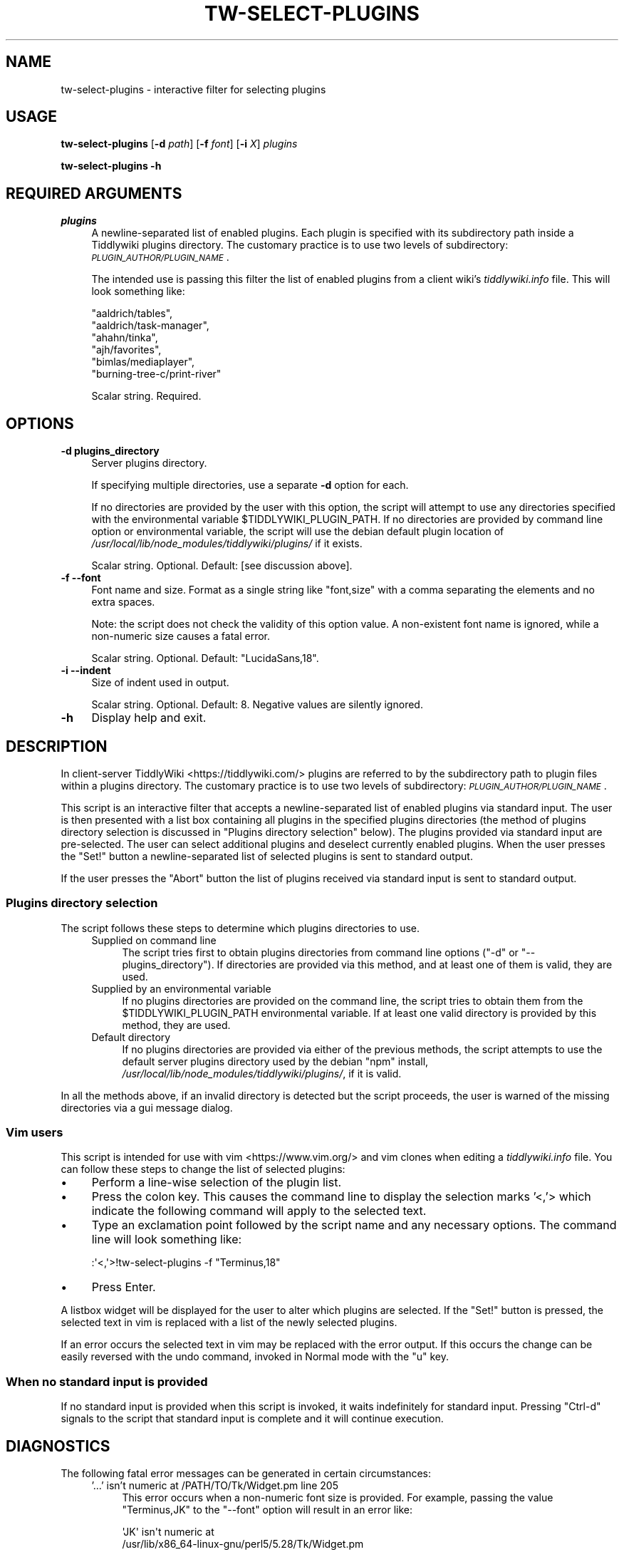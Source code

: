 .\" Automatically generated by Pod::Man 4.14 (Pod::Simple 3.40)
.\"
.\" Standard preamble:
.\" ========================================================================
.de Sp \" Vertical space (when we can't use .PP)
.if t .sp .5v
.if n .sp
..
.de Vb \" Begin verbatim text
.ft CW
.nf
.ne \\$1
..
.de Ve \" End verbatim text
.ft R
.fi
..
.\" Set up some character translations and predefined strings.  \*(-- will
.\" give an unbreakable dash, \*(PI will give pi, \*(L" will give a left
.\" double quote, and \*(R" will give a right double quote.  \*(C+ will
.\" give a nicer C++.  Capital omega is used to do unbreakable dashes and
.\" therefore won't be available.  \*(C` and \*(C' expand to `' in nroff,
.\" nothing in troff, for use with C<>.
.tr \(*W-
.ds C+ C\v'-.1v'\h'-1p'\s-2+\h'-1p'+\s0\v'.1v'\h'-1p'
.ie n \{\
.    ds -- \(*W-
.    ds PI pi
.    if (\n(.H=4u)&(1m=24u) .ds -- \(*W\h'-12u'\(*W\h'-12u'-\" diablo 10 pitch
.    if (\n(.H=4u)&(1m=20u) .ds -- \(*W\h'-12u'\(*W\h'-8u'-\"  diablo 12 pitch
.    ds L" ""
.    ds R" ""
.    ds C` ""
.    ds C' ""
'br\}
.el\{\
.    ds -- \|\(em\|
.    ds PI \(*p
.    ds L" ``
.    ds R" ''
.    ds C`
.    ds C'
'br\}
.\"
.\" Escape single quotes in literal strings from groff's Unicode transform.
.ie \n(.g .ds Aq \(aq
.el       .ds Aq '
.\"
.\" If the F register is >0, we'll generate index entries on stderr for
.\" titles (.TH), headers (.SH), subsections (.SS), items (.Ip), and index
.\" entries marked with X<> in POD.  Of course, you'll have to process the
.\" output yourself in some meaningful fashion.
.\"
.\" Avoid warning from groff about undefined register 'F'.
.de IX
..
.nr rF 0
.if \n(.g .if rF .nr rF 1
.if (\n(rF:(\n(.g==0)) \{\
.    if \nF \{\
.        de IX
.        tm Index:\\$1\t\\n%\t"\\$2"
..
.        if !\nF==2 \{\
.            nr % 0
.            nr F 2
.        \}
.    \}
.\}
.rr rF
.\"
.\" Accent mark definitions (@(#)ms.acc 1.5 88/02/08 SMI; from UCB 4.2).
.\" Fear.  Run.  Save yourself.  No user-serviceable parts.
.    \" fudge factors for nroff and troff
.if n \{\
.    ds #H 0
.    ds #V .8m
.    ds #F .3m
.    ds #[ \f1
.    ds #] \fP
.\}
.if t \{\
.    ds #H ((1u-(\\\\n(.fu%2u))*.13m)
.    ds #V .6m
.    ds #F 0
.    ds #[ \&
.    ds #] \&
.\}
.    \" simple accents for nroff and troff
.if n \{\
.    ds ' \&
.    ds ` \&
.    ds ^ \&
.    ds , \&
.    ds ~ ~
.    ds /
.\}
.if t \{\
.    ds ' \\k:\h'-(\\n(.wu*8/10-\*(#H)'\'\h"|\\n:u"
.    ds ` \\k:\h'-(\\n(.wu*8/10-\*(#H)'\`\h'|\\n:u'
.    ds ^ \\k:\h'-(\\n(.wu*10/11-\*(#H)'^\h'|\\n:u'
.    ds , \\k:\h'-(\\n(.wu*8/10)',\h'|\\n:u'
.    ds ~ \\k:\h'-(\\n(.wu-\*(#H-.1m)'~\h'|\\n:u'
.    ds / \\k:\h'-(\\n(.wu*8/10-\*(#H)'\z\(sl\h'|\\n:u'
.\}
.    \" troff and (daisy-wheel) nroff accents
.ds : \\k:\h'-(\\n(.wu*8/10-\*(#H+.1m+\*(#F)'\v'-\*(#V'\z.\h'.2m+\*(#F'.\h'|\\n:u'\v'\*(#V'
.ds 8 \h'\*(#H'\(*b\h'-\*(#H'
.ds o \\k:\h'-(\\n(.wu+\w'\(de'u-\*(#H)/2u'\v'-.3n'\*(#[\z\(de\v'.3n'\h'|\\n:u'\*(#]
.ds d- \h'\*(#H'\(pd\h'-\w'~'u'\v'-.25m'\f2\(hy\fP\v'.25m'\h'-\*(#H'
.ds D- D\\k:\h'-\w'D'u'\v'-.11m'\z\(hy\v'.11m'\h'|\\n:u'
.ds th \*(#[\v'.3m'\s+1I\s-1\v'-.3m'\h'-(\w'I'u*2/3)'\s-1o\s+1\*(#]
.ds Th \*(#[\s+2I\s-2\h'-\w'I'u*3/5'\v'-.3m'o\v'.3m'\*(#]
.ds ae a\h'-(\w'a'u*4/10)'e
.ds Ae A\h'-(\w'A'u*4/10)'E
.    \" corrections for vroff
.if v .ds ~ \\k:\h'-(\\n(.wu*9/10-\*(#H)'\s-2\u~\d\s+2\h'|\\n:u'
.if v .ds ^ \\k:\h'-(\\n(.wu*10/11-\*(#H)'\v'-.4m'^\v'.4m'\h'|\\n:u'
.    \" for low resolution devices (crt and lpr)
.if \n(.H>23 .if \n(.V>19 \
\{\
.    ds : e
.    ds 8 ss
.    ds o a
.    ds d- d\h'-1'\(ga
.    ds D- D\h'-1'\(hy
.    ds th \o'bp'
.    ds Th \o'LP'
.    ds ae ae
.    ds Ae AE
.\}
.rm #[ #] #H #V #F C
.\" ========================================================================
.\"
.IX Title "TW-SELECT-PLUGINS 1"
.TH TW-SELECT-PLUGINS 1 "2019-10-23" "perl v5.32.1" "User Contributed Perl Documentation"
.\" For nroff, turn off justification.  Always turn off hyphenation; it makes
.\" way too many mistakes in technical documents.
.if n .ad l
.nh
.SH "NAME"
tw\-select\-plugins \- interactive filter for selecting plugins
.SH "USAGE"
.IX Header "USAGE"
\&\fBtw-select-plugins\fR [\fB\-d\fR \fIpath\fR] [\fB\-f\fR \fIfont\fR] [\fB\-i\fR \fIX\fR] \fIplugins\fR
.PP
\&\fBtw-select-plugins \-h\fR
.SH "REQUIRED ARGUMENTS"
.IX Header "REQUIRED ARGUMENTS"
.IP "\fIplugins\fR" 4
.IX Item "plugins"
A newline-separated list of enabled plugins. Each plugin is specified with its
subdirectory path inside a Tiddlywiki plugins directory. The customary practice
is to use two levels of subdirectory: \fI\s-1PLUGIN_AUTHOR/PLUGIN_NAME\s0\fR.
.Sp
The intended use is passing this filter the list of enabled plugins from a
client wiki's \fItiddlywiki.info\fR file. This will look something like:
.Sp
.Vb 6
\&        "aaldrich/tables",
\&        "aaldrich/task\-manager",
\&        "ahahn/tinka",
\&        "ajh/favorites",
\&        "bimlas/mediaplayer",
\&        "burning\-tree\-c/print\-river"
.Ve
.Sp
Scalar string. Required.
.SH "OPTIONS"
.IX Header "OPTIONS"
.IP "\fB\-d\fR  \fBplugins_directory\fR" 4
.IX Item "-d plugins_directory"
Server plugins directory.
.Sp
If specifying multiple directories, use a separate \fB\-d\fR option for each.
.Sp
If no directories are provided by the user with this option, the script will
attempt to use any directories specified with the environmental variable
\&\f(CW$TIDDLYWIKI_PLUGIN_PATH\fR. If no directories are provided by command line
option or environmental variable, the script will use the debian default plugin
location of \fI/usr/local/lib/node_modules/tiddlywiki/plugins/\fR if it exists.
.Sp
Scalar string. Optional. Default: [see discussion above].
.IP "\fB\-f\fR  \fB\-\-font\fR" 4
.IX Item "-f --font"
Font name and size. Format as a single string like \*(L"font,size\*(R" with a comma
separating the elements and no extra spaces.
.Sp
Note: the script does not check the validity of this option value. A
non-existent font name is ignored, while a non-numeric size causes a fatal
error.
.Sp
Scalar string. Optional. Default: \*(L"LucidaSans,18\*(R".
.IP "\fB\-i\fR  \fB\-\-indent\fR" 4
.IX Item "-i --indent"
Size of indent used in output.
.Sp
Scalar string. Optional. Default: 8. Negative values are silently ignored.
.IP "\fB\-h\fR" 4
.IX Item "-h"
Display help and exit.
.SH "DESCRIPTION"
.IX Header "DESCRIPTION"
In client-server TiddlyWiki <https://tiddlywiki.com/> plugins are referred to
by the subdirectory path to plugin files within a plugins directory. The
customary practice is to use two levels of subdirectory:
\&\fI\s-1PLUGIN_AUTHOR/PLUGIN_NAME\s0\fR.
.PP
This script is an interactive filter that accepts a newline-separated list of
enabled plugins via standard input. The user is then presented with a list box
containing all plugins in the specified plugins directories (the method of
plugins directory selection is discussed in \*(L"Plugins directory selection\*(R"
below). The plugins provided via standard input are pre-selected. The user can
select additional plugins and deselect currently enabled plugins. When the user
presses the \f(CW\*(C`Set!\*(C'\fR button a newline-separated list of selected plugins is sent
to standard output.
.PP
If the user presses the \f(CW\*(C`Abort\*(C'\fR button the list of plugins received via
standard input is sent to standard output.
.SS "Plugins directory selection"
.IX Subsection "Plugins directory selection"
The script follows these steps to determine which plugins directories to use.
.RS 4
.IP "Supplied on command line" 4
.IX Item "Supplied on command line"
The script tries first to obtain plugins directories from command line options
(\f(CW\*(C`\-d\*(C'\fR or \f(CW\*(C`\-\-plugins_directory\*(C'\fR). If directories are provided via this method,
and at least one of them is valid, they are used.
.IP "Supplied by an environmental variable" 4
.IX Item "Supplied by an environmental variable"
If no plugins directories are provided on the command line, the script tries to
obtain them from the \f(CW$TIDDLYWIKI_PLUGIN_PATH\fR environmental variable. If at
least one valid directory is provided by this method, they are used.
.IP "Default directory" 4
.IX Item "Default directory"
If no plugins directories are provided via either of the previous methods, the
script attempts to use the default server plugins directory used by the debian
\&\f(CW\*(C`npm\*(C'\fR install, \fI/usr/local/lib/node_modules/tiddlywiki/plugins/\fR, if it is
valid.
.RE
.RS 4
.RE
.PP
In all the methods above, if an invalid directory is detected but the script
proceeds, the user is warned of the missing directories via a gui message
dialog.
.SS "Vim users"
.IX Subsection "Vim users"
This script is intended for use with vim <https://www.vim.org/> and vim clones
when editing a \fItiddlywiki.info\fR file. You can follow these steps to change
the list of selected plugins:
.IP "\(bu" 4
Perform a line-wise selection of the plugin list.
.IP "\(bu" 4
Press the colon key. This causes the command line to display the selection
marks '<,'> which indicate the following command will apply to the selected
text.
.IP "\(bu" 4
Type an exclamation point followed by the script name and any necessary
options. The command line will look something like:
.Sp
.Vb 1
\&    :\*(Aq<,\*(Aq>!tw\-select\-plugins \-f "Terminus,18"
.Ve
.IP "\(bu" 4
Press Enter.
.PP
A listbox widget will be displayed for the user to alter which plugins are
selected. If the \*(L"Set!\*(R" button is pressed, the selected text in vim is replaced
with a list of the newly selected plugins.
.PP
If an error occurs the selected text in vim may be replaced with the error
output. If this occurs the change can be easily reversed with the undo command,
invoked in Normal mode with the \f(CW\*(C`u\*(C'\fR key.
.SS "When no standard input is provided"
.IX Subsection "When no standard input is provided"
If no standard input is provided when this script is invoked, it waits
indefinitely for standard input. Pressing \f(CW\*(C`Ctrl\-d\*(C'\fR signals to the script that
standard input is complete and it will continue execution.
.SH "DIAGNOSTICS"
.IX Header "DIAGNOSTICS"
The following fatal error messages can be generated in certain circumstances:
.RS 4
.IP "'...' isn't numeric at /PATH/TO/Tk/Widget.pm line 205" 4
.IX Item "'...' isn't numeric at /PATH/TO/Tk/Widget.pm line 205"
This error occurs when a non-numeric font size is provided. For example,
passing the value \*(L"Terminus,JK\*(R" to the \f(CW\*(C`\-\-font\*(C'\fR option will result in an error
like:
.Sp
.Vb 3
\&    \*(AqJK\*(Aq isn\*(Aqt numeric at
\&    /usr/lib/x86_64\-linux\-gnu/perl5/5.28/Tk/Widget.pm
\&    line 205
.Ve
.IP "Cannot locate default plugin directory '...'" 4
.IX Item "Cannot locate default plugin directory '...'"
This script tries first to obtain plugin directories from command line options.
If none are provided, the script tries to obtain them from the
\&\f(CW$TIDDLYWIKI_PLUGIN_PATH\fR environmental variable. If no directories are
provided via either of these methods, the script attempts to use the default
server plugin directory used by the debian \f(CW\*(C`npm\*(C'\fR install:
\&\fI/usr/local/lib/node_modules/tiddlywiki/plugins/\fR. This error occurs if that
directory is unavailable.
.IP "Directory '...' does not exist" 4
.IX Item "Directory '...' does not exist"
This error occurs when an invalid directory path is supplied to the
\&\f(CW\*(C`\-\-plugins_directory\*(C'\fR option.
.IP "Expected 1 plugin directory, got ..." 4
.IX Item "Expected 1 plugin directory, got ..."
This error occurs if multiple directory paths are provided using multiple \f(CW\*(C`\-d\*(C'\fR
(\f(CW\*(C`\-\-plugins_directory\*(C'\fR) options.
.IP "Expected 1 font, got ..." 4
.IX Item "Expected 1 font, got ..."
This error occurs if multiple fonts are provided using multiple \f(CW\*(C`\-f\*(C'\fR
(\f(CW\*(C`\-\-font\*(C'\fR) options.
.IP "Expected 1 indent, got ..." 4
.IX Item "Expected 1 indent, got ..."
This error occurs if multiple indent values are provided using multiple \f(CW\*(C`\-i\*(C'\fR
(\f(CW\*(C`\-\-indent\*(C'\fR) options.
.IP "Invalid user-provided plugin directories: ..." 4
.IX Item "Invalid user-provided plugin directories: ..."
This script tries first to obtain plugin directories from command line option
\&\f(CW\*(C`\-d\*(C'\fR (\f(CW\*(C`\-\-plugins_directory\*(C'\fR). This error occurs if all directories provided
by this method are invalid.
.IP "Invalid var-provided plugin directories: ..." 4
.IX Item "Invalid var-provided plugin directories: ..."
This script tries first to obtain plugin directories from command line options.
If none are provided, the script tries to obtain them from the
\&\f(CW$TIDDLYWIKI_PLUGIN_PATH\fR environmental variable. This error occurs if all
directories in that environmental variable are invalid.
.IP "No plugins found in ..." 4
.IX Item "No plugins found in ..."
This error occurs when no subdirectories are found in the specified (or
default) server plugin directory. This is a fatal error because the server
plugin directory must contain tiddlywiki core plugins.
.IP "Option d requires an argument" 4
.IX Item "Option d requires an argument"
This error occurs when no value is provided to the \f(CW\*(C`\-d\*(C'\fR
(\f(CW\*(C`\-\-plugins_directory\*(C'\fR) option.
.IP "Option f requires an argument" 4
.IX Item "Option f requires an argument"
This error occurs when no value is provided to the \f(CW\*(C`\-f\*(C'\fR (\f(CW\*(C`\-\-font\*(C'\fR) option.
.IP "Option i requires an argument" 4
.IX Item "Option i requires an argument"
This error occurs when no value is provided to the \f(CW\*(C`\-i\*(C'\fR (\f(CW\*(C`\-\-indent\*(C'\fR) option.
.IP "Unable to write to console" 4
.IX Item "Unable to write to console"
This error occurs when the script is unable to write to the terminal.
.IP "Unrecognised \s-1OS\s0 type '...'" 4
.IX Item "Unrecognised OS type '...'"
This error occurs if the script is checking the contents of the
\&\f(CW$TIDDLYWIKI_PLUGIN_PATH\fR (which occurs only if the user provides no plugin
directories via the command line option \f(CW\*(C`\-d\*(C'\fR). To interpret this variable it
is necessary to know the path delimiter used, which varies by operating system.
The script relies on Perl::OSType to determine the operating system, and
this module can report only whether the operating system is a type of Windows
or a type of Unix (which use semicolons and colons as path delimiters,
respectively). This error occurs if the Perl::OSType module does not report
the operating system as being of either Windows or Unix type.
.ie n .IP "Value ""..."" invalid for option i (number expected)" 4
.el .IP "Value ``...'' invalid for option i (number expected)" 4
.IX Item "Value ... invalid for option i (number expected)"
This error occurs when a non-numeric value is used for the \f(CW\*(C`\-i\*(C'\fR (\f(CW\*(C`\-\-indent\*(C'\fR)
option.
.RE
.RS 4
.RE
.PP
The following warning dialog messages can be displayed. They do not abort
plugin selection.
.RS 4
.IP "Could not locate all plugins directories supplied on the command lines" 4
.IX Item "Could not locate all plugins directories supplied on the command lines"
One or more of the plugins directories provided via the \f(CW\*(C`\-d\*(C'\fR
(\f(CW\*(C`\-\-plugins_directory\*(C'\fR) option is invalid (but at least one valid directory
has been provided). This message is followed by a list of the invalid
directories.
.ie n .IP "Could not locate all plugin directories defined in $TIDDLYWIKI_PLUGIN_PATH" 4
.el .IP "Could not locate all plugin directories defined in \f(CW$TIDDLYWIKI_PLUGIN_PATH\fR" 4
.IX Item "Could not locate all plugin directories defined in $TIDDLYWIKI_PLUGIN_PATH"
This warning is displayed when invalid directories are specified in the
\&\f(CW$TIDDLYWIKI_PLUGIN_PATH\fR variable (but the variable includes at least one valid
directory). The warning message is followed by a list of the invalid
directories.
.IP "Not all currently selected plugins have been found in server directories" 4
.IX Item "Not all currently selected plugins have been found in server directories"
This warning is displayed when at least one plugin subdirectory provided via
standard input is not found in any of the specified plugins directories. This
may be caused by a misspelled plugin directory, obsolete plugin name, or
failing to specify the correct plugins directories.
.Sp
The warning is followed by a list of the plugin subdirectories that could not
be located.
.RE
.RS 4
.RE
.SH "DEPENDENCIES"
.IX Header "DEPENDENCIES"
.SS "Perl modules"
.IX Subsection "Perl modules"
Carp, Const::Fast, File::Find::Rule, Function::Parameters, Moo,
List::SomeUtils, MooX::HandlesVia, MooX::Options, namespace::clean, strictures,
Perl::OSType, Tk, Tk::ErrorDialog, Types::Path::Tiny, Types::Standard, version.
.SH "CONFIGURATION"
.IX Header "CONFIGURATION"
All configuration is done with options. There is no configuration file.
.SH "INCOMPATIBILITIES"
.IX Header "INCOMPATIBILITIES"
There are no known incompatibilities.
.SH "EXIT STATUS"
.IX Header "EXIT STATUS"
If the script exits normally it will return shell code 0, otherwise it returns
shell code 1.
.SH "BUGS AND LIMITATIONS"
.IX Header "BUGS AND LIMITATIONS"
Please report any bugs to the author.
.SH "AUTHOR"
.IX Header "AUTHOR"
David Nebauer (david at nebauer dot org)
.SH "LICENSE AND COPYRIGHT"
.IX Header "LICENSE AND COPYRIGHT"
Copyright (c) 2019 David Nebauer (david at nebauer dot org)
.PP
This script is free software; you can redistribute it and/or modify it under
the same terms as Perl itself.
